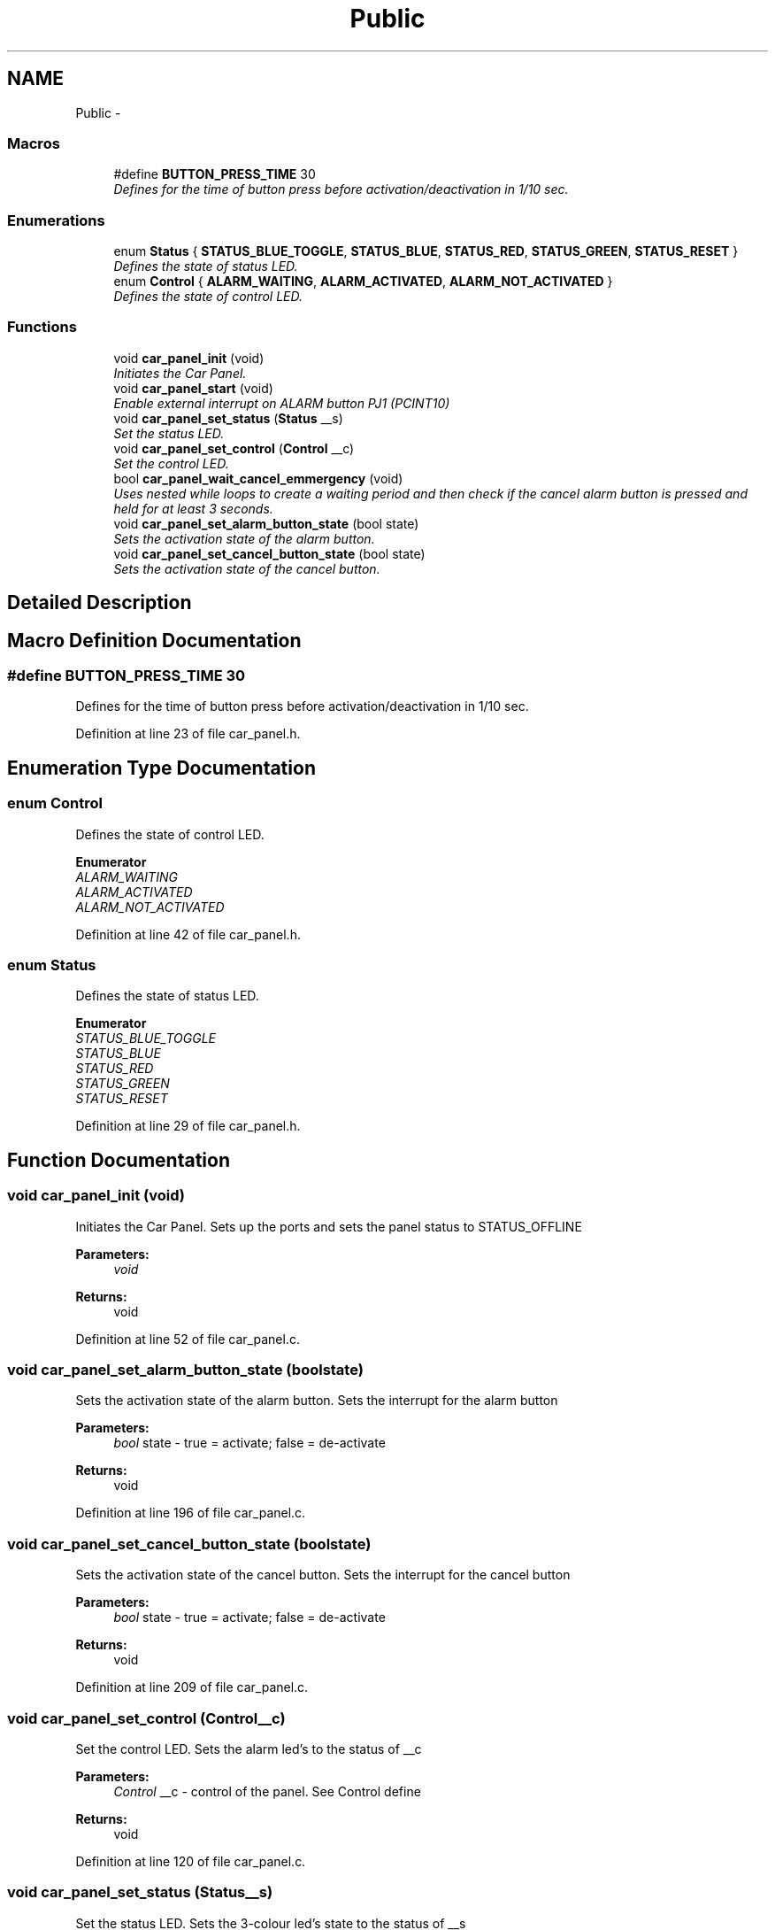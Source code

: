 .TH "Public" 3 "Sun Nov 30 2014" "Version v0.01" "VROOM" \" -*- nroff -*-
.ad l
.nh
.SH NAME
Public \- 
.SS "Macros"

.in +1c
.ti -1c
.RI "#define \fBBUTTON_PRESS_TIME\fP   30"
.br
.RI "\fIDefines for the time of button press before activation/deactivation in 1/10 sec\&. \fP"
.in -1c
.SS "Enumerations"

.in +1c
.ti -1c
.RI "enum \fBStatus\fP { \fBSTATUS_BLUE_TOGGLE\fP, \fBSTATUS_BLUE\fP, \fBSTATUS_RED\fP, \fBSTATUS_GREEN\fP, \fBSTATUS_RESET\fP }"
.br
.RI "\fIDefines the state of status LED\&. \fP"
.ti -1c
.RI "enum \fBControl\fP { \fBALARM_WAITING\fP, \fBALARM_ACTIVATED\fP, \fBALARM_NOT_ACTIVATED\fP }"
.br
.RI "\fIDefines the state of control LED\&. \fP"
.in -1c
.SS "Functions"

.in +1c
.ti -1c
.RI "void \fBcar_panel_init\fP (void)"
.br
.RI "\fIInitiates the Car Panel\&. \fP"
.ti -1c
.RI "void \fBcar_panel_start\fP (void)"
.br
.RI "\fIEnable external interrupt on ALARM button PJ1 (PCINT10) \fP"
.ti -1c
.RI "void \fBcar_panel_set_status\fP (\fBStatus\fP __s)"
.br
.RI "\fISet the status LED\&. \fP"
.ti -1c
.RI "void \fBcar_panel_set_control\fP (\fBControl\fP __c)"
.br
.RI "\fISet the control LED\&. \fP"
.ti -1c
.RI "bool \fBcar_panel_wait_cancel_emmergency\fP (void)"
.br
.RI "\fIUses nested while loops to create a waiting period and then check if the cancel alarm button is pressed and held for at least 3 seconds\&. \fP"
.ti -1c
.RI "void \fBcar_panel_set_alarm_button_state\fP (bool state)"
.br
.RI "\fISets the activation state of the alarm button\&. \fP"
.ti -1c
.RI "void \fBcar_panel_set_cancel_button_state\fP (bool state)"
.br
.RI "\fISets the activation state of the cancel button\&. \fP"
.in -1c
.SH "Detailed Description"
.PP 

.SH "Macro Definition Documentation"
.PP 
.SS "#define BUTTON_PRESS_TIME   30"

.PP
Defines for the time of button press before activation/deactivation in 1/10 sec\&. 
.PP
Definition at line 23 of file car_panel\&.h\&.
.SH "Enumeration Type Documentation"
.PP 
.SS "enum \fBControl\fP"

.PP
Defines the state of control LED\&. 
.PP
\fBEnumerator\fP
.in +1c
.TP
\fB\fIALARM_WAITING \fP\fP
.TP
\fB\fIALARM_ACTIVATED \fP\fP
.TP
\fB\fIALARM_NOT_ACTIVATED \fP\fP
.PP
Definition at line 42 of file car_panel\&.h\&.
.SS "enum \fBStatus\fP"

.PP
Defines the state of status LED\&. 
.PP
\fBEnumerator\fP
.in +1c
.TP
\fB\fISTATUS_BLUE_TOGGLE \fP\fP
.TP
\fB\fISTATUS_BLUE \fP\fP
.TP
\fB\fISTATUS_RED \fP\fP
.TP
\fB\fISTATUS_GREEN \fP\fP
.TP
\fB\fISTATUS_RESET \fP\fP
.PP
Definition at line 29 of file car_panel\&.h\&.
.SH "Function Documentation"
.PP 
.SS "void car_panel_init (void)"

.PP
Initiates the Car Panel\&. Sets up the ports and sets the panel status to STATUS_OFFLINE
.PP
\fBParameters:\fP
.RS 4
\fIvoid\fP 
.RE
.PP
\fBReturns:\fP
.RS 4
void 
.RE
.PP

.PP
Definition at line 52 of file car_panel\&.c\&.
.SS "void car_panel_set_alarm_button_state (boolstate)"

.PP
Sets the activation state of the alarm button\&. Sets the interrupt for the alarm button
.PP
\fBParameters:\fP
.RS 4
\fIbool\fP state - true = activate; false = de-activate
.RE
.PP
\fBReturns:\fP
.RS 4
void 
.RE
.PP

.PP
Definition at line 196 of file car_panel\&.c\&.
.SS "void car_panel_set_cancel_button_state (boolstate)"

.PP
Sets the activation state of the cancel button\&. Sets the interrupt for the cancel button
.PP
\fBParameters:\fP
.RS 4
\fIbool\fP state - true = activate; false = de-activate
.RE
.PP
\fBReturns:\fP
.RS 4
void 
.RE
.PP

.PP
Definition at line 209 of file car_panel\&.c\&.
.SS "void car_panel_set_control (\fBControl\fP__c)"

.PP
Set the control LED\&. Sets the alarm led's to the status of __c
.PP
\fBParameters:\fP
.RS 4
\fIControl\fP __c - control of the panel\&. See Control define
.RE
.PP
\fBReturns:\fP
.RS 4
void 
.RE
.PP

.PP
Definition at line 120 of file car_panel\&.c\&.
.SS "void car_panel_set_status (\fBStatus\fP__s)"

.PP
Set the status LED\&. Sets the 3-colour led's state to the status of __s
.PP
\fBParameters:\fP
.RS 4
\fIStatus\fP __s - status of the panel\&. See Status define
.RE
.PP
\fBReturns:\fP
.RS 4
void 
.RE
.PP

.PP
Definition at line 86 of file car_panel\&.c\&.
.SS "void car_panel_start (void)"

.PP
Enable external interrupt on ALARM button PJ1 (PCINT10) Sets the interrupt registers for the pin
.PP
\fBParameters:\fP
.RS 4
\fIvoid\fP 
.RE
.PP
\fBReturns:\fP
.RS 4
void 
.RE
.PP

.PP
Definition at line 75 of file car_panel\&.c\&.
.SS "bool car_panel_wait_cancel_emmergency (void)"

.PP
Uses nested while loops to create a waiting period and then check if the cancel alarm button is pressed and held for at least 3 seconds\&. Cancel alarm button\&. Wait 3 seconds to determine false alarm\&.
.PP
\fBParameters:\fP
.RS 4
\fIvoid\fP 
.RE
.PP
\fBReturns:\fP
.RS 4
bool - true if alarm is canceled else false 
.RE
.PP

.PP
Definition at line 143 of file car_panel\&.c\&.
.SH "Author"
.PP 
Generated automatically by Doxygen for VROOM from the source code\&.
